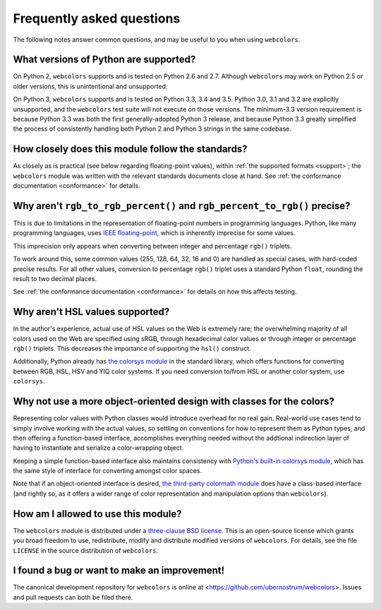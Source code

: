 .. _faq:

Frequently asked questions
==========================

The following notes answer common questions, and may be useful to you
when using ``webcolors``.


What versions of Python are supported?
--------------------------------------

On Python 2, ``webcolors`` supports and is tested on Python 2.6 and
2.7. Although ``webcolors`` may work on Python 2.5 or older versions,
this is unintentional and unsupported.


On Python 3, ``webcolors`` supports and is tested on Python 3.3, 3.4
and 3.5. Python 3.0, 3.1 and 3.2 are explicitly unsupported, and the
``webcolors`` test suite will not execute on those versions. The
minimum-3.3 version requirement is because Python 3.3 was both the
first generally-adopted Python 3 release, and because Python 3.3
greatly simplified the process of consistently handling both Python 2
and Python 3 strings in the same codebase.


How closely does this module follow the standards?
--------------------------------------------------

As closely as is practical (see below regarding floating-point
values), within :ref:`the supported formats <support>`; the
``webcolors`` module was written with the relevant standards documents
close at hand. See :ref:`the conformance documentation <conformance>`
for details.


Why aren't ``rgb_to_rgb_percent()`` and ``rgb_percent_to_rgb()`` precise?
-------------------------------------------------------------------------

This is due to limitations in the representation of floating-point
numbers in programming languages. Python, like many programming
languages, uses `IEEE floating-point
<http://en.wikipedia.org/wiki/IEEE_floating_point>`_, which is
inherently imprecise for some values.

This imprecision only appears when converting between integer and
percentage ``rgb()`` triplets.

To work around this, some common values (255, 128, 64, 32, 16 and 0)
are handled as special cases, with hard-coded precise results. For all
other values, conversion to percentage ``rgb()`` triplet uses a
standard Python ``float``, rounding the result to two decimal places.

See :ref:`the conformance documentation <conformance>` for details on
how this affects testing.


Why aren't HSL values supported?
--------------------------------

In the author's experience, actual use of HSL values on the Web is
extremely rare; the overwhelming majority of all colors used on the
Web are specified using sRGB, through hexadecimal color values or
through integer or percentage ``rgb()`` triplets. This decreases the
importance of supporting the ``hsl()`` construct.

Additionally, Python already has `the colorsys module`_ in the
standard library, which offers functions for converting between RGB,
HSL, HSV and YIQ color systems. If you need conversion to/from HSL or
another color system, use ``colorsys``.

.. _the colorsys module: http://docs.python.org/library/colorsys.html


Why not use a more object-oriented design with classes for the colors?
----------------------------------------------------------------------

Representing color values with Python classes would introduce overhead
for no real gain. Real-world use cases tend to simply involve working
with the actual values, so settling on conventions for how to
represent them as Python types, and then offering a function-based
interface, accomplishes everything needed without the addtional
indirection layer of having to instantiate and serialize a
color-wrapping object.

Keeping a simple function-based interface also maintains consistency
with `Python's built-in colorsys module
<https://docs.python.org/library/colorsys.html>`_, which has the same
style of interface for converting amongst color spaces.

Note that if an object-oriented interface is desired, `the third-party
colormath module <https://pypi.python.org/pypi/colormath/>`_ does have
a class-based interface (and rightly so, as it offers a wider range of
color representation and manipulation options than ``webcolors``).


How am I allowed to use this module?
------------------------------------

The ``webcolors`` module is distributed under a `three-clause BSD
license <http://opensource.org/licenses/BSD-3-Clause>`_. This is an
open-source license which grants you broad freedom to use,
redistribute, modify and distribute modified versions of
``webcolors``. For details, see the file ``LICENSE`` in the source
distribution of ``webcolors``.

.. _three-clause BSD license: http://opensource.org/licenses/BSD-3-Clause


I found a bug or want to make an improvement!
---------------------------------------------

The canonical development repository for ``webcolors`` is online at
<https://github.com/ubernostrum/webcolors>. Issues and pull requests
can both be filed there.

